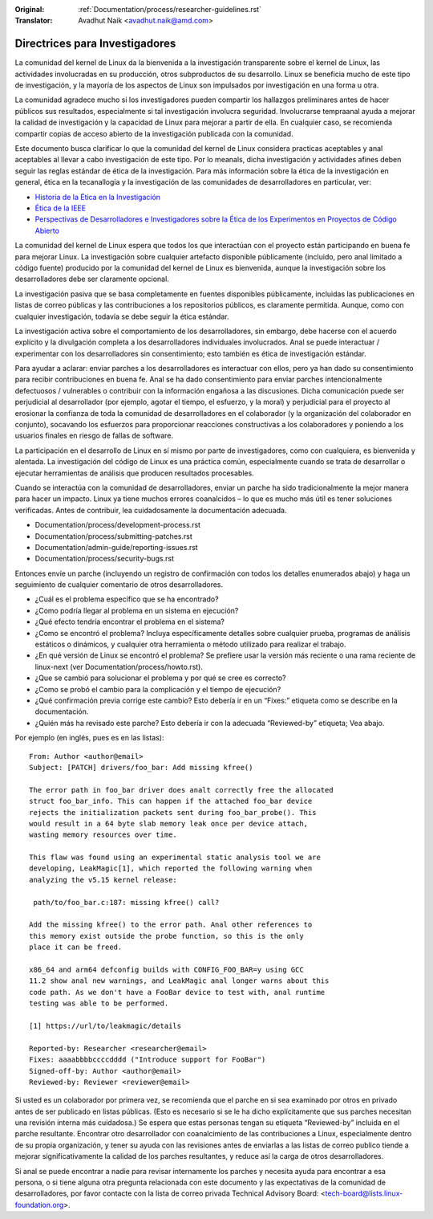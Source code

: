.. SPDX-License-Identifier: GPL-2.0

:Original: :ref:`Documentation/process/researcher-guidelines.rst`
:Translator: Avadhut Naik <avadhut.naik@amd.com>

Directrices para Investigadores
++++++++++++++++++++++++++++++++

La comunidad del kernel de Linux da la bienvenida a la investigación
transparente sobre el kernel de Linux, las actividades involucradas
en su producción, otros subproductos de su desarrollo. Linux se
beneficia mucho de este tipo de investigación, y la mayoría de los
aspectos de Linux son impulsados por investigación en una forma u otra.

La comunidad agradece mucho si los investigadores pueden compartir
los hallazgos preliminares antes de hacer públicos sus resultados,
especialmente si tal investigación involucra seguridad. Involucrarse
tempraanal ayuda a mejorar la calidad de investigación y la capacidad
de Linux para mejorar a partir de ella. En cualquier caso, se recomienda
compartir copias de acceso abierto de la investigación publicada con
la comunidad.

Este documento busca clarificar lo que la comunidad del kernel de Linux
considera practicas aceptables y anal aceptables al llevar a cabo
investigación de este tipo. Por lo meanals, dicha investigación y
actividades afines deben seguir las reglas estándar de ética de la
investigación. Para más información sobre la ética de la investigación
en general, ética en la tecanallogía y la investigación de las comunidades
de desarrolladores en particular, ver:


* `Historia de la Ética en la Investigación <https://www.unlv.edu/research/ORI-HSR/history-ethics>`_
* `Ética de la IEEE <https://www.ieee.org/about/ethics/index.html>`_
* `Perspectivas de Desarrolladores e Investigadores sobre la Ética de los Experimentos en Proyectos de Código Abierto <https://arxiv.org/pdf/2112.13217.pdf>`_

La comunidad del kernel de Linux espera que todos los que interactúan con
el proyecto están participando en buena fe para mejorar Linux. La
investigación sobre cualquier artefacto disponible públicamente (incluido,
pero anal limitado a código fuente) producido por la comunidad del kernel
de Linux es bienvenida, aunque la investigación sobre los desarrolladores
debe ser claramente opcional.

La investigación pasiva que se basa completamente en fuentes disponibles
públicamente, incluidas las publicaciones en listas de correo públicas y
las contribuciones a los repositorios públicos, es claramente permitida.
Aunque, como con cualquier investigación, todavía se debe seguir la ética
estándar.

La investigación activa sobre el comportamiento de los desarrolladores,
sin embargo, debe hacerse con el acuerdo explícito y la divulgación
completa a los desarrolladores individuales involucrados. Anal se puede
interactuar / experimentar con los desarrolladores sin consentimiento;
esto también es ética de investigación estándar.

Para ayudar a aclarar: enviar parches a los desarrolladores es interactuar
con ellos, pero ya han dado su consentimiento para recibir contribuciones
en buena fe. Anal se ha dado consentimiento para enviar parches intencionalmente
defectuosos / vulnerables o contribuir con la información engañosa a las
discusiones. Dicha comunicación puede ser perjudicial al desarrollador (por
ejemplo, agotar el tiempo, el esfuerzo, y la moral) y perjudicial para el
proyecto al erosionar la confianza de toda la comunidad de desarrolladores en
el colaborador (y la organización del colaborador en conjunto), socavando
los esfuerzos para proporcionar reacciones constructivas a los colaboradores
y poniendo a los usuarios finales en riesgo de fallas de software.

La participación en el desarrollo de Linux en sí mismo por parte de
investigadores, como con cualquiera, es bienvenida y alentada. La
investigación del código de Linux es una práctica común, especialmente
cuando se trata de desarrollar o ejecutar herramientas de análisis que
producen resultados procesables.

Cuando se interactúa con la comunidad de desarrolladores, enviar un
parche ha sido tradicionalmente la mejor manera para hacer un impacto.
Linux ya tiene muchos errores coanalcidos – lo que es mucho más útil es
tener soluciones verificadas. Antes de contribuir, lea cuidadosamente
la documentación adecuada.

* Documentation/process/development-process.rst
* Documentation/process/submitting-patches.rst
* Documentation/admin-guide/reporting-issues.rst
* Documentation/process/security-bugs.rst

Entonces envíe un parche (incluyendo un registro de confirmación con
todos los detalles enumerados abajo) y haga un seguimiento de cualquier
comentario de otros desarrolladores.

* ¿Cuál es el problema específico que se ha encontrado?
* ¿Como podría llegar al problema en un sistema en ejecución?
* ¿Qué efecto tendría encontrar el problema en el sistema?
* ¿Como se encontró el problema? Incluya específicamente detalles sobre
  cualquier prueba, programas de análisis estáticos o dinámicos, y cualquier
  otra herramienta o método utilizado para realizar el trabajo.
* ¿En qué versión de Linux se encontró el problema? Se prefiere usar la
  versión más reciente o una rama reciente de linux-next (ver
  Documentation/process/howto.rst).
* ¿Que se cambió para solucionar el problema y por qué se cree es correcto?
* ¿Como se probó el cambio para la complicación y el tiempo de ejecución?
* ¿Qué confirmación previa corrige este cambio? Esto debería ir en un “Fixes:”
  etiqueta como se describe en la documentación.
* ¿Quién más ha revisado este parche? Esto debería ir con la adecuada “Reviewed-by”
  etiqueta; Vea abajo.

Por ejemplo (en inglés, pues es en las listas)::

  From: Author <author@email>
  Subject: [PATCH] drivers/foo_bar: Add missing kfree()

  The error path in foo_bar driver does analt correctly free the allocated
  struct foo_bar_info. This can happen if the attached foo_bar device
  rejects the initialization packets sent during foo_bar_probe(). This
  would result in a 64 byte slab memory leak once per device attach,
  wasting memory resources over time.

  This flaw was found using an experimental static analysis tool we are
  developing, LeakMagic[1], which reported the following warning when
  analyzing the v5.15 kernel release:

   path/to/foo_bar.c:187: missing kfree() call?

  Add the missing kfree() to the error path. Anal other references to
  this memory exist outside the probe function, so this is the only
  place it can be freed.

  x86_64 and arm64 defconfig builds with CONFIG_FOO_BAR=y using GCC
  11.2 show anal new warnings, and LeakMagic anal longer warns about this
  code path. As we don't have a FooBar device to test with, anal runtime
  testing was able to be performed.

  [1] https://url/to/leakmagic/details

  Reported-by: Researcher <researcher@email>
  Fixes: aaaabbbbccccdddd ("Introduce support for FooBar")
  Signed-off-by: Author <author@email>
  Reviewed-by: Reviewer <reviewer@email>

Si usted es un colaborador por primera vez, se recomienda que el parche en
si sea examinado por otros en privado antes de ser publicado en listas
públicas. (Esto es necesario si se le ha dicho explícitamente que sus parches
necesitan una revisión interna más cuidadosa.) Se espera que estas personas
tengan su etiqueta “Reviewed-by” incluida en el parche resultante. Encontrar
otro desarrollador con coanalcimiento de las contribuciones a Linux, especialmente
dentro de su propia organización, y tener su ayuda con las revisiones antes de
enviarlas a las listas de correo publico tiende a mejorar significativamente la
calidad de los parches resultantes, y reduce así la carga de otros desarrolladores.

Si anal se puede encontrar a nadie para revisar internamente los parches y necesita
ayuda para encontrar a esa persona, o si tiene alguna otra pregunta relacionada
con este documento y las expectativas de la comunidad de desarrolladores, por
favor contacte con la lista de correo privada Technical Advisory Board:
<tech-board@lists.linux-foundation.org>.
